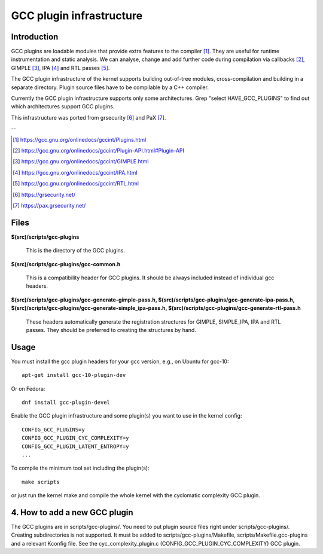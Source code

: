 =========================
GCC plugin infrastructure
=========================


Introduction
============

GCC plugins are loadable modules that provide extra features to the
compiler [1]_. They are useful for runtime instrumentation and static analysis.
We can analyse, change and add further code during compilation via
callbacks [2]_, GIMPLE [3]_, IPA [4]_ and RTL passes [5]_.

The GCC plugin infrastructure of the kernel supports building out-of-tree
modules, cross-compilation and building in a separate directory.
Plugin source files have to be compilable by a C++ compiler.

Currently the GCC plugin infrastructure supports only some architectures.
Grep "select HAVE_GCC_PLUGINS" to find out which architectures support
GCC plugins.

This infrastructure was ported from grsecurity [6]_ and PaX [7]_.

--

.. [1] https://gcc.gnu.org/onlinedocs/gccint/Plugins.html
.. [2] https://gcc.gnu.org/onlinedocs/gccint/Plugin-API.html#Plugin-API
.. [3] https://gcc.gnu.org/onlinedocs/gccint/GIMPLE.html
.. [4] https://gcc.gnu.org/onlinedocs/gccint/IPA.html
.. [5] https://gcc.gnu.org/onlinedocs/gccint/RTL.html
.. [6] https://grsecurity.net/
.. [7] https://pax.grsecurity.net/


Files
=====

**$(src)/scripts/gcc-plugins**

	This is the directory of the GCC plugins.

**$(src)/scripts/gcc-plugins/gcc-common.h**

	This is a compatibility header for GCC plugins.
	It should be always included instead of individual gcc headers.

**$(src)/scripts/gcc-plugins/gcc-generate-gimple-pass.h,
$(src)/scripts/gcc-plugins/gcc-generate-ipa-pass.h,
$(src)/scripts/gcc-plugins/gcc-generate-simple_ipa-pass.h,
$(src)/scripts/gcc-plugins/gcc-generate-rtl-pass.h**

	These headers automatically generate the registration structures for
	GIMPLE, SIMPLE_IPA, IPA and RTL passes.
	They should be preferred to creating the structures by hand.


Usage
=====

You must install the gcc plugin headers for your gcc version,
e.g., on Ubuntu for gcc-10::

	apt-get install gcc-10-plugin-dev

Or on Fedora::

	dnf install gcc-plugin-devel

Enable the GCC plugin infrastructure and some plugin(s) you want to use
in the kernel config::

	CONFIG_GCC_PLUGINS=y
	CONFIG_GCC_PLUGIN_CYC_COMPLEXITY=y
	CONFIG_GCC_PLUGIN_LATENT_ENTROPY=y
	...

To compile the minimum tool set including the plugin(s)::

	make scripts

or just run the kernel make and compile the whole kernel with
the cyclomatic complexity GCC plugin.


4. How to add a new GCC plugin
==============================

The GCC plugins are in scripts/gcc-plugins/. You need to put plugin source files
right under scripts/gcc-plugins/. Creating subdirectories is not supported.
It must be added to scripts/gcc-plugins/Makefile, scripts/Makefile.gcc-plugins
and a relevant Kconfig file.
See the cyc_complexity_plugin.c (CONFIG_GCC_PLUGIN_CYC_COMPLEXITY) GCC plugin.
